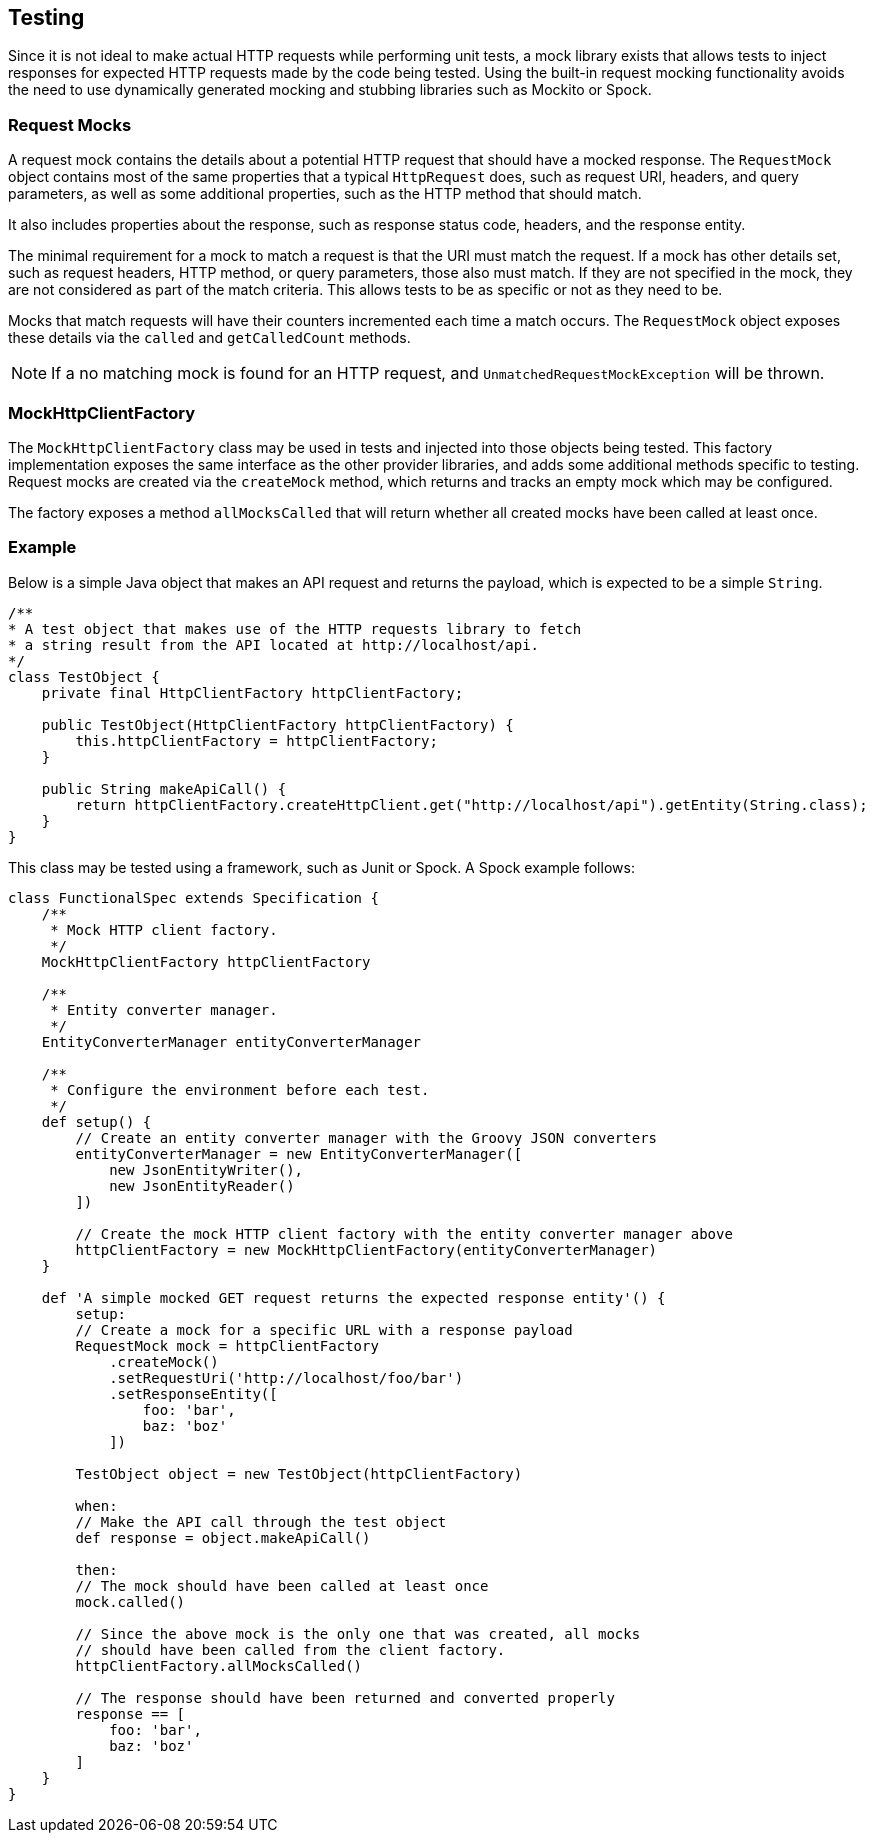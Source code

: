 == Testing

Since it is not ideal to make actual HTTP requests while performing unit tests,
a mock library exists that allows tests to inject responses for expected HTTP requests
made by the code being tested. Using the built-in request mocking functionality avoids
the need to use dynamically generated mocking and stubbing libraries such as Mockito
or Spock.

=== Request Mocks

A request mock contains the details about a potential HTTP request that should have a
mocked response. The `RequestMock` object contains most of the same properties that
a typical `HttpRequest` does, such as request URI, headers, and query parameters,
as well as some additional properties, such as the HTTP method that should match.

It also includes properties about the response, such as response status code, headers,
and the response entity.

The minimal requirement for a mock to match a request is that the URI must match the
request. If a mock has other details set, such as request headers, HTTP method,  or
query parameters, those also must match. If they are not specified in the mock, they
are not considered as part of the match criteria. This allows tests to be as specific
or not as they need to be.

Mocks that match requests will have their counters incremented each time a match occurs.
The `RequestMock` object exposes these details via the `called` and `getCalledCount`
methods.

NOTE: If a no matching mock is found for an HTTP request, and `UnmatchedRequestMockException`
will be thrown.

=== MockHttpClientFactory

The `MockHttpClientFactory` class may be used in tests and injected into those objects
being tested. This factory implementation exposes the same interface as the other provider
libraries, and adds some additional methods specific to testing. Request mocks are
created via the `createMock` method, which returns and tracks an empty mock which may
be configured.

The factory exposes a method `allMocksCalled` that will return whether all created mocks
have been called at least once.

=== Example

Below is a simple Java object that makes an API request and returns the payload,
which is expected to be a simple `String`.

[source,java]
----
/**
* A test object that makes use of the HTTP requests library to fetch
* a string result from the API located at http://localhost/api.
*/
class TestObject {
    private final HttpClientFactory httpClientFactory;

    public TestObject(HttpClientFactory httpClientFactory) {
        this.httpClientFactory = httpClientFactory;
    }

    public String makeApiCall() {
        return httpClientFactory.createHttpClient.get("http://localhost/api").getEntity(String.class);
    }
}


----

This class may be tested using a framework, such as Junit or Spock. A Spock
example follows:

[source,groovy]
----
class FunctionalSpec extends Specification {
    /**
     * Mock HTTP client factory.
     */
    MockHttpClientFactory httpClientFactory

    /**
     * Entity converter manager.
     */
    EntityConverterManager entityConverterManager

    /**
     * Configure the environment before each test.
     */
    def setup() {
        // Create an entity converter manager with the Groovy JSON converters
        entityConverterManager = new EntityConverterManager([
            new JsonEntityWriter(),
            new JsonEntityReader()
        ])

        // Create the mock HTTP client factory with the entity converter manager above
        httpClientFactory = new MockHttpClientFactory(entityConverterManager)
    }

    def 'A simple mocked GET request returns the expected response entity'() {
        setup:
        // Create a mock for a specific URL with a response payload
        RequestMock mock = httpClientFactory
            .createMock()
            .setRequestUri('http://localhost/foo/bar')
            .setResponseEntity([
                foo: 'bar',
                baz: 'boz'
            ])

        TestObject object = new TestObject(httpClientFactory)

        when:
        // Make the API call through the test object
        def response = object.makeApiCall()

        then:
        // The mock should have been called at least once
        mock.called()

        // Since the above mock is the only one that was created, all mocks
        // should have been called from the client factory.
        httpClientFactory.allMocksCalled()

        // The response should have been returned and converted properly
        response == [
            foo: 'bar',
            baz: 'boz'
        ]
    }
}
----

